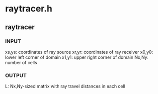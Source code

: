 * raytracer.h
** raytracer
*** INPUT
    xs,ys: coordinates of ray source
    xr,yr: coordinates of ray receiver
    x0,y0: lower left corner of domain
    x1,y1: upper right corner of domain
    Nx,Ny: number of cells
*** OUTPUT
    L: Nx,Ny-sized matrix with ray travel distances in each cell 
   

